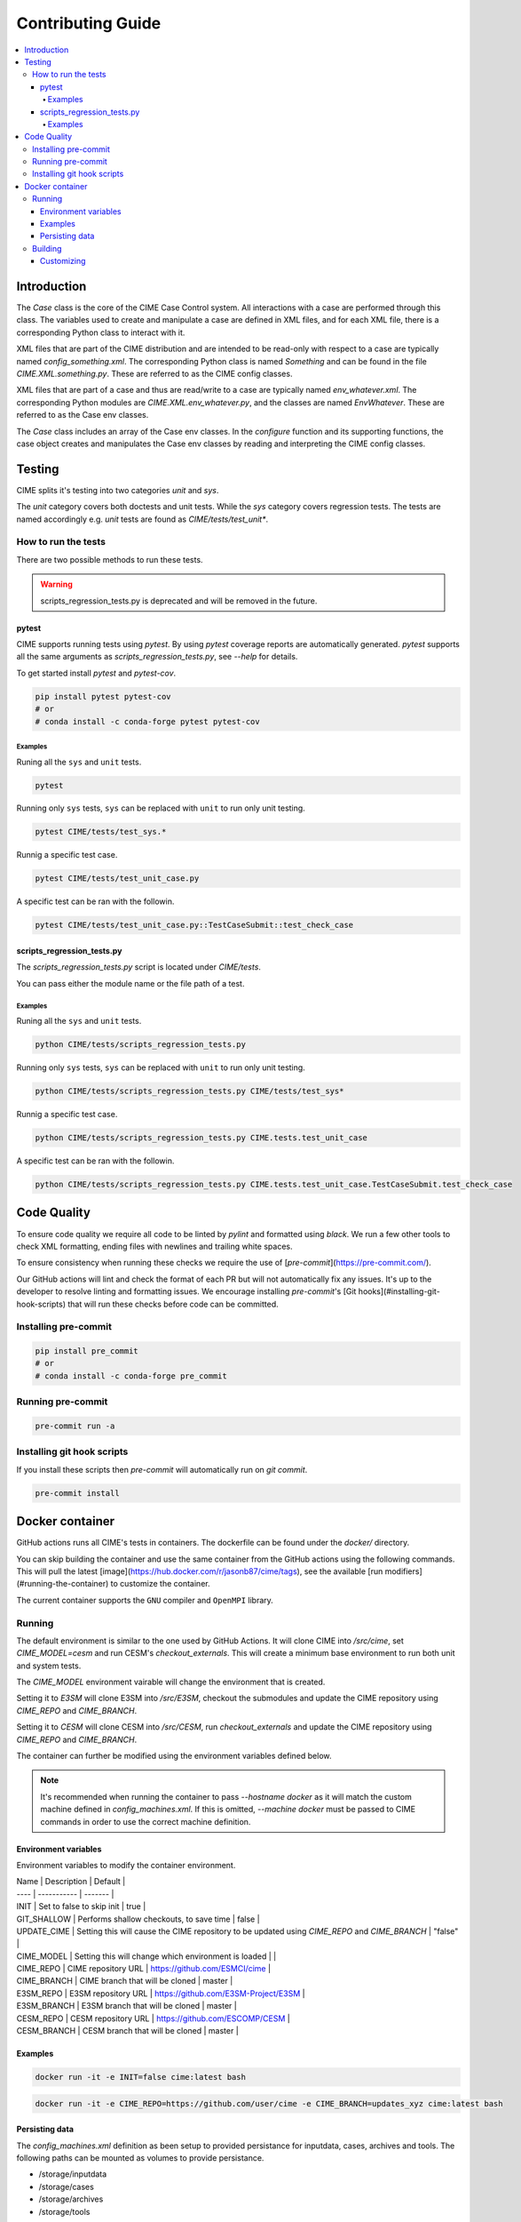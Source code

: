 .. _contributing_guide:

Contributing Guide
==================

.. contents::
    :local:

Introduction
------------

The `Case` class is the core of the CIME Case Control system. All interactions with a case are performed through this class. The variables used to create and manipulate a case are defined in XML files, and for each XML file, there is a corresponding Python class to interact with it.

XML files that are part of the CIME distribution and are intended to be read-only with respect to a case are typically named `config_something.xml`. The corresponding Python class is named `Something` and can be found in the file `CIME.XML.something.py`. These are referred to as the CIME config classes.

XML files that are part of a case and thus are read/write to a case are typically named `env_whatever.xml`. The corresponding Python modules are `CIME.XML.env_whatever.py`, and the classes are named `EnvWhatever`. These are referred to as the Case env classes.

The `Case` class includes an array of the Case env classes. In the `configure` function and its supporting functions, the case object creates and manipulates the Case env classes by reading and interpreting the CIME config classes.

Testing
-------
CIME splits it's testing into two categories `unit` and `sys`.

The `unit` category covers both doctests and unit tests. While the `sys` category covers regression tests. The tests are named accordingly e.g. `unit` tests are found as `CIME/tests/test_unit*`.

How to run the tests
```````````````````````
There are two possible methods to run these tests.

.. warning::

    scripts_regression_tests.py is deprecated and will be removed in the future.

pytest
::::::
CIME supports running tests using `pytest`. By using `pytest` coverage reports are automatically generated. `pytest` supports all the same arguments as `scripts_regression_tests.py`, see `--help` for details.

To get started install `pytest` and `pytest-cov`.

.. code-block:: bash

    pip install pytest pytest-cov
    # or
    # conda install -c conda-forge pytest pytest-cov

Examples
........
Runing all the ``sys`` and ``unit`` tests.

.. code-block:: bash

    pytest

Running only ``sys`` tests, ``sys`` can be replaced with ``unit`` to run only unit testing.

.. code-block:: bash

    pytest CIME/tests/test_sys.*

Runnig a specific test case.

.. code-block:: bash

    pytest CIME/tests/test_unit_case.py

A specific test can be ran with the followin.

.. code-block:: bash

    pytest CIME/tests/test_unit_case.py::TestCaseSubmit::test_check_case


scripts_regression_tests.py
:::::::::::::::::::::::::::
The `scripts_regression_tests.py` script is located under `CIME/tests`.

You can pass either the module name or the file path of a test.

Examples
........
Runing all the ``sys`` and ``unit`` tests.

.. code-block:: bash

    python CIME/tests/scripts_regression_tests.py

Running only ``sys`` tests, ``sys`` can be replaced with ``unit`` to run only unit testing.

.. code-block:: bash

    python CIME/tests/scripts_regression_tests.py CIME/tests/test_sys*

Runnig a specific test case.

.. code-block:: bash

    python CIME/tests/scripts_regression_tests.py CIME.tests.test_unit_case

A specific test can be ran with the followin.

.. code-block:: bash

    python CIME/tests/scripts_regression_tests.py CIME.tests.test_unit_case.TestCaseSubmit.test_check_case

Code Quality
------------
To ensure code quality we require all code to be linted by `pylint` and formatted using `black`. We run a few other tools to check XML formatting, ending files with newlines and trailing white spaces.

To ensure consistency when running these checks we require the use of [`pre-commit`](https://pre-commit.com/).

Our GitHub actions will lint and check the format of each PR but will not automatically fix any issues. It's up to the developer to resolve linting and formatting issues. We encourage installing `pre-commit`'s [Git hooks](#installing-git-hook-scripts) that will run these checks before code can be committed.

Installing pre-commit
`````````````````````

.. code-block:: bash

    pip install pre_commit
    # or
    # conda install -c conda-forge pre_commit

Running pre-commit
``````````````````

.. code-block:: bash

    pre-commit run -a

Installing git hook scripts
```````````````````````````
If you install these scripts then `pre-commit` will automatically run on `git commit`.

.. code-block:: bash

    pre-commit install

Docker container
----------------
GitHub actions runs all CIME's tests in containers. The dockerfile can be found under the `docker/` directory.

You can skip building the container and use the same container from the GitHub actions using the following commands. This will pull the latest [image](https://hub.docker.com/r/jasonb87/cime/tags), see the available [run modifiers](#running-the-container) to customize the container.

The current container supports the ``GNU`` compiler and ``OpenMPI`` library.

Running
```````
The default environment is similar to the one used by GitHub Actions. It will clone CIME into `/src/cime`, set `CIME_MODEL=cesm` and run CESM's `checkout_externals`. This will create a minimum base environment to run both unit and system tests.

The `CIME_MODEL` environment vairable will change the environment that is created.

Setting it to `E3SM` will clone E3SM into `/src/E3SM`, checkout the submodules and update the CIME repository using `CIME_REPO` and `CIME_BRANCH`.

Setting it to `CESM` will clone CESM into `/src/CESM`, run `checkout_externals` and update the CIME repository using `CIME_REPO` and `CIME_BRANCH`.

The container can further be modified using the environment variables defined below.

.. code-block:: bash
    docker run -it --name cime --hostname docker cime:latest bash


.. code-block:: bash
    docker run -it --name cime --hostname docker -e CIME_MODEL=e3sm cime:latest bash

.. note::
    
    It's recommended when running the container to pass `--hostname docker` as it will match the custom machine defined in `config_machines.xml`. If this is omitted, `--machine docker` must be passed to CIME commands in order to use the correct machine definition.

Environment variables
:::::::::::::::::::::

Environment variables to modify the container environment.

| Name | Description | Default |
| ---- | ----------- | ------- |
| INIT | Set to false to skip init | true |
| GIT_SHALLOW | Performs shallow checkouts, to save time | false |
| UPDATE_CIME | Setting this will cause the CIME repository to be updated using `CIME_REPO` and `CIME_BRANCH` | "false" |
| CIME_MODEL | Setting this will change which environment is loaded | |
| CIME_REPO | CIME repository URL | https://github.com/ESMCI/cime |
| CIME_BRANCH | CIME branch that will be cloned | master |
| E3SM_REPO | E3SM repository URL | https://github.com/E3SM-Project/E3SM |
| E3SM_BRANCH | E3SM branch that will be cloned | master |
| CESM_REPO | CESM repository URL | https://github.com/ESCOMP/CESM |
| CESM_BRANCH | CESM branch that will be cloned | master |

Examples
::::::::
.. code-block:: bash
    
    docker run -it -e INIT=false cime:latest bash

.. code-block:: bash
    
    docker run -it -e CIME_REPO=https://github.com/user/cime -e CIME_BRANCH=updates_xyz cime:latest bash

Persisting data
:::::::::::::::

The `config_machines.xml` definition as been setup to provided persistance for inputdata, cases, archives and tools. The following paths can be mounted as volumes to provide persistance.

* /storage/inputdata
* /storage/cases
* /storage/archives
* /storage/tools

.. code-block:: bash

    docker run -it -v ${PWD}/data-cache:/storage/inputdata cime:latest bash

It's also possible to persist the source git repositories.

.. code-block:: bash

    docker run -it -v ${PWD}/src:/src cime:latest bash

Local git respositories can be mounted as well.

.. code-block:: bash
    docker run -v ${PWD}:/src/cime cime:latest bash

    docker run -v ${PWD}:/src/E3SM cime:latest bash

Building
````````
The container provides 3 targets.

* base - Base image with no batch system.
* slurm - Slurm batch system with configuration and single queue.
* pbs - PBS batch system with configuration and single queue.

.. code-block:: bash
    docker build -t ghcr.io/ESMCI/cime:latest --target <target> docker/

Customizing
:::::::::::
When building the container some features can be customized. Multiple `--build-arg` arguments can be passed.

.. code-block:: bash
    
    docker build -t ghcr.io/ESMCI/cime:latest --build-arg {name}={value} docker/

+------------------------+-----------------------------------------------+---------+
| Argument               | Description                                   | Default |
+========================+===============================================+=========+
| MAMBAFORGE_VERSION     | Version of the condaforge/mambaforge image    | 4.11.0-0|
|                        | used as a base                                |         |
+------------------------+-----------------------------------------------+---------+
| PNETCDF_VERSION        | Parallel NetCDF version to build              | 1.12.1  |
+------------------------+-----------------------------------------------+---------+
| LIBNETCDF_VERSION      | Version of libnetcdf, the default will        | 4.8.1   |
|                        | install the latest                            |         |
+------------------------+-----------------------------------------------+---------+
| NETCDF_FORTRAN_VERSION | Version of netcdf-fortran, the default will   | 4.5.4   |
|                        | install the latest                            |         |
+------------------------+-----------------------------------------------+---------+
| ESMF_VERSION           | Version of ESMF, the default will install the | 8.2.0   |
|                        | latest                                        |         |
+------------------------+-----------------------------------------------+---------+
